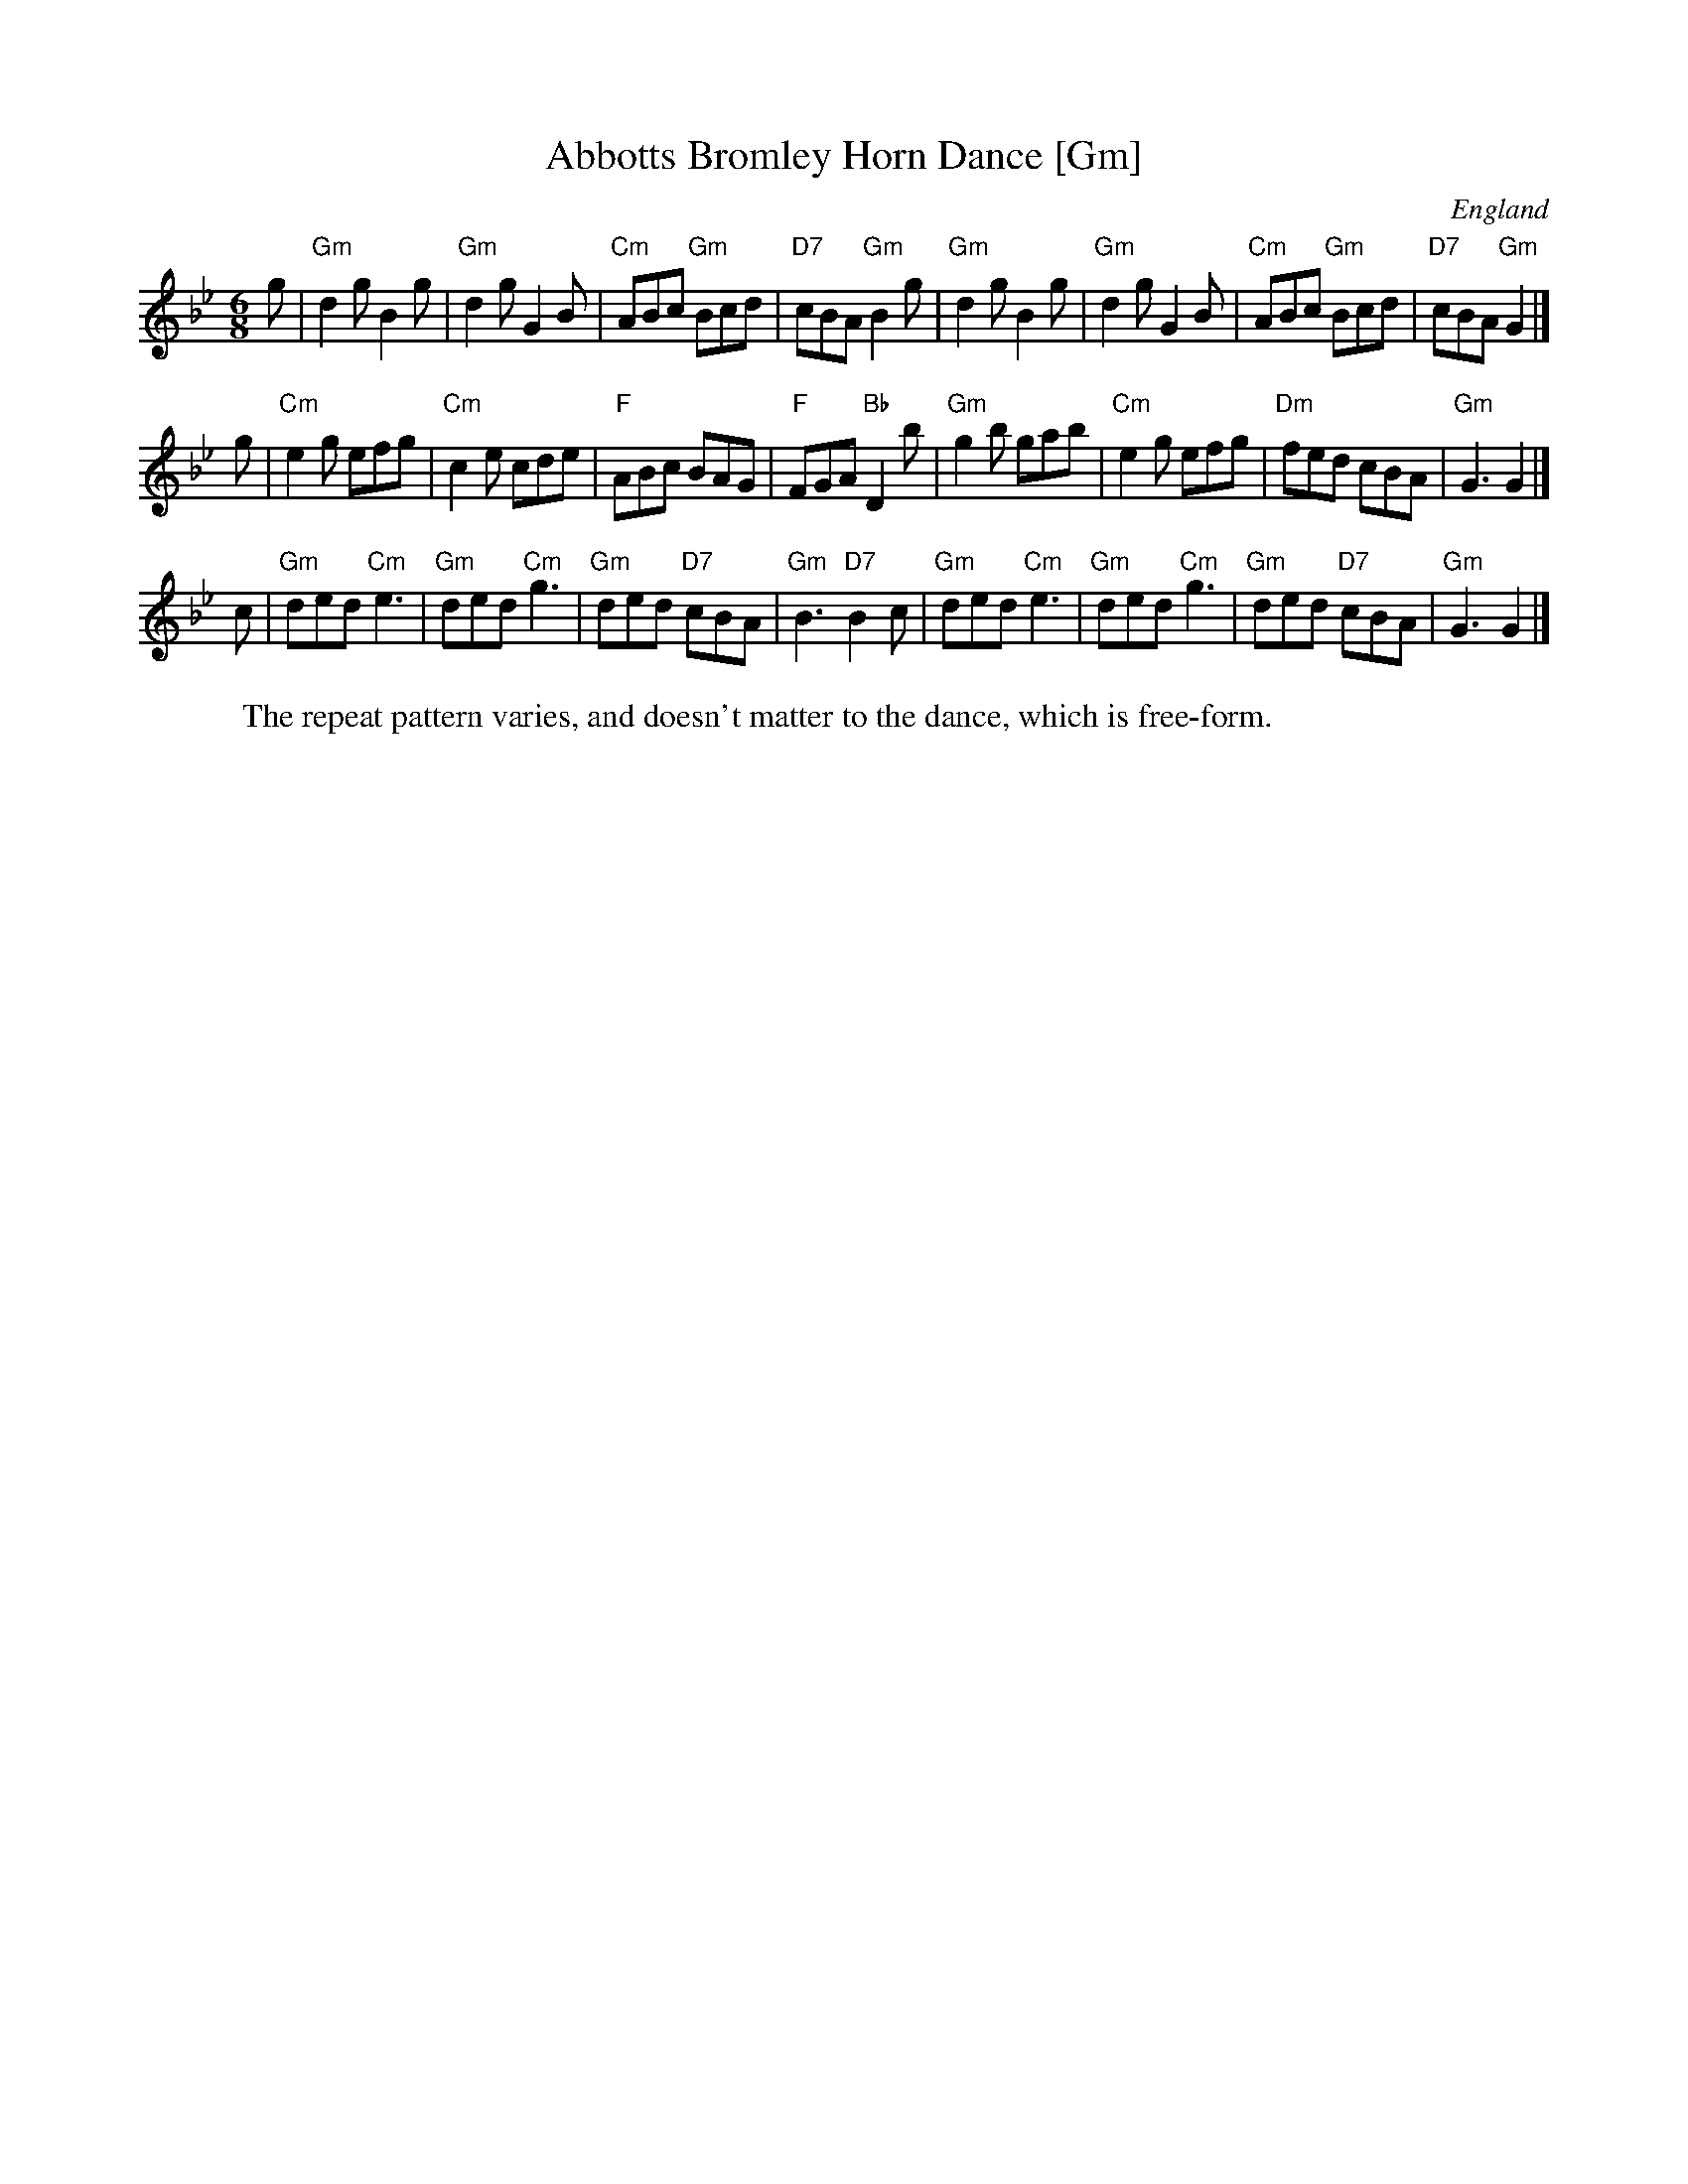 X:1
T:Abbotts Bromley Horn Dance [Gm]
O:England
S:EFDSS
F:http://www.pghardy.net/concertina/tunebooks/pgh_session_tunebook.abc 2010-3-14
W:The repeat pattern varies, and doesn't matter to the dance, which is free-form.
M:6/8
K:Gm
g \
| "Gm"d2g B2g | "Gm"d2g G2B | "Cm"ABc "Gm"Bcd | "D7"cBA "Gm"B2g \
| "Gm"d2g B2g | "Gm"d2g G2B | "Cm"ABc "Gm"Bcd | "D7"cBA "Gm"G2 |]
g \
| "Cm"e2g efg | "Cm"c2e cde |  "F"ABc BAG | "F"FGA "Bb"D2b \
| "Gm"g2b gab | "Cm"e2g efg | "Dm"fed cBA | "Gm"G3  G2 |]
c \
| "Gm"ded "Cm"e3 | "Gm"ded "Cm"g3 | "Gm"ded "D7"cBA | "Gm"B3 "D7"B2c \
| "Gm"ded "Cm"e3 | "Gm"ded "Cm"g3 | "Gm"ded "D7"cBA | "Gm"G3 G2 |]
